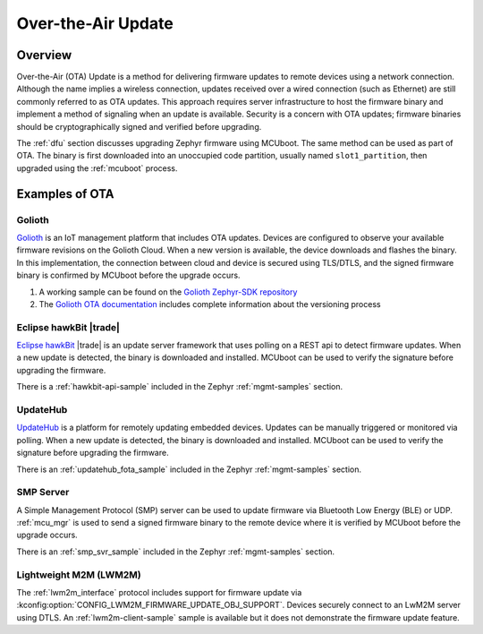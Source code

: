 .. _ota:

Over-the-Air Update
###################

Overview
********

Over-the-Air (OTA) Update is a method for delivering firmware updates to remote
devices using a network connection. Although the name implies a wireless
connection, updates received over a wired connection (such as Ethernet)
are still commonly referred to as OTA updates. This approach requires server
infrastructure to host the firmware binary and implement a method of signaling
when an update is available. Security is a concern with OTA updates; firmware
binaries should be cryptographically signed and verified before upgrading.

The :ref:`dfu` section discusses upgrading Zephyr firmware using MCUboot. The
same method can be used as part of OTA. The binary is first downloaded
into an unoccupied code partition, usually named ``slot1_partition``, then
upgraded using the :ref:`mcuboot` process.

Examples of OTA
***************

Golioth
=======

`Golioth`_ is an IoT management platform that includes OTA updates. Devices are
configured to observe your available firmware revisions on the Golioth Cloud.
When a new version is available, the device downloads and flashes the binary. In
this implementation, the connection between cloud and device is secured using
TLS/DTLS, and the signed firmware binary is confirmed by MCUboot before the
upgrade occurs.

1. A working sample can be found on the `Golioth Zephyr-SDK repository`_
2. The `Golioth OTA documentation`_ includes complete information about the
   versioning process

Eclipse hawkBit |trade|
=======================

`Eclipse hawkBit`_ |trade| is an update server framework that uses polling on a
REST api to detect firmware updates. When a new update is detected, the binary
is downloaded and installed. MCUboot can be used to verify the signature before
upgrading the firmware.

There is a :ref:`hawkbit-api-sample` included in the
Zephyr :ref:`mgmt-samples` section.

UpdateHub
=========

`UpdateHub`_ is a platform for remotely updating embedded devices. Updates can
be manually triggered or monitored via polling. When a new update is detected,
the binary is downloaded and installed. MCUboot can be used to verify the
signature before upgrading the firmware.

There is an :ref:`updatehub_fota_sample` included in the Zephyr
:ref:`mgmt-samples` section.

SMP Server
==========

A Simple Management Protocol (SMP) server can be used to update firmware via
Bluetooth Low Energy (BLE) or UDP. :ref:`mcu_mgr` is used to send a signed
firmware binary to the remote device where it is verified by MCUboot before the
upgrade occurs.

There is an :ref:`smp_svr_sample` included in the Zephyr :ref:`mgmt-samples`
section.

Lightweight M2M (LWM2M)
=======================

The :ref:`lwm2m_interface` protocol includes support for firmware update via
:kconfig:option:`CONFIG_LWM2M_FIRMWARE_UPDATE_OBJ_SUPPORT`. Devices securely
connect to an LwM2M server using DTLS. An :ref:`lwm2m-client-sample` sample is
available but it does not demonstrate the firmware update feature.

.. _MCUboot bootloader: https://mcuboot.com/
.. _Golioth: https://golioth.io/
.. _Golioth Zephyr-SDK repository: https://github.com/golioth/zephyr-sdk/tree/main/samples/dfu
.. _Golioth OTA documentation: https://docs.golioth.io/cloud/services/ota
.. _Eclipse hawkBit: https://www.eclipse.org/hawkbit/
.. _UpdateHub: https://updatehub.io/
